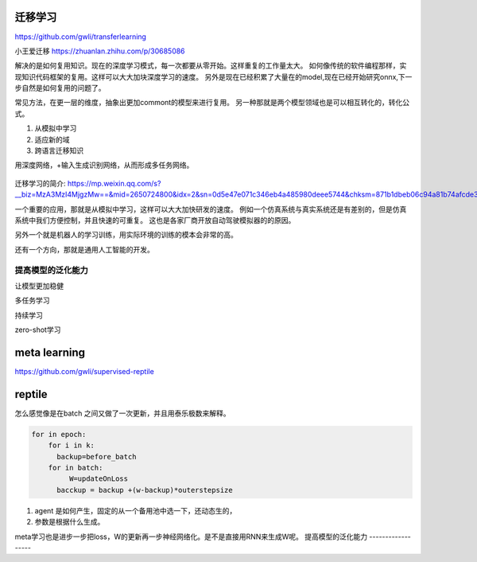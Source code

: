 迁移学习
========

https://github.com/gwli/transferlearning

小王爱迁移 https://zhuanlan.zhihu.com/p/30685086

解决的是如何复用知识。现在的深度学习模式，每一次都要从零开始。这样重复的工作量太大。
如何像传统的软件编程那样，实现知识代码框架的复用。这样可以大大加块深度学习的速度。
另外是现在已经积累了大量在的model,现在已经开始研究onnx,下一步自然是如何复用的问题了。

常见方法，在更一层的维度，抽象出更加commont的模型来进行复用。
另一种那就是两个模型领域也是可以相互转化的，转化公式。

#. 从模拟中学习
#. 适应新的域
#. 跨语言迁移知识

用深度网络，+输入生成识别网络，从而形成多任务网络。

.. figure:: /Stage_2/tl/tl_drive.png

迁移学习的简介: https://mp.weixin.qq.com/s?__biz=MzA3MzI4MjgzMw==&mid=2650724800&idx=2&sn=0d5e47e071c346eb4a485980deee5744&chksm=871b1dbeb06c94a81b74afcde32d759b7118d60e60b710570a2d6cf53fbe2a9badaed44c5f05#rd

一个重要的应用，那就是从模拟中学习，这样可以大大加快研发的速度。
例如一个仿真系统与真实系统还是有差别的，但是仿真系统中我们方便控制，并且快速的可重复。
这也是各家厂商开放自动驾驶模拟器的的原因。

另外一个就是机器人的学习训练，用实际环境的训练的模本会非常的高。

还有一个方向，那就是通用人工智能的开发。

提高模型的泛化能力
------------------

让模型更加稳健

多任务学习

持续学习

zero-shot学习


meta learning
=============

https://github.com/gwli/supervised-reptile



reptile
=======

怎么感觉像是在batch 之间又做了一次更新，并且用泰乐极数来解释。 

.. code-block:: python

   for in epoch:
       for i in k:
         backup=before_batch
       for in batch:
            W=updateOnLoss
         bacckup = backup +(w-backup)*outerstepsize

1. agent 是如何产生，固定的从一个备用池中选一下，还动态生的，
2. 参数是根据什么生成。 


meta学习也是进步一步把loss，W的更新再一步神经网络化。是不是直接用RNN来生成W呢。
提高模型的泛化能力
------------------
